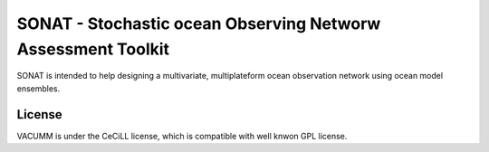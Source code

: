 SONAT - Stochastic ocean Observing Networw Assessment Toolkit
=============================================================

SONAT is intended to help designing a multivariate, multiplateform
ocean observation network using ocean model ensembles.

License
-------

VACUMM is under the CeCiLL license,
which is compatible with well knwon GPL license.
